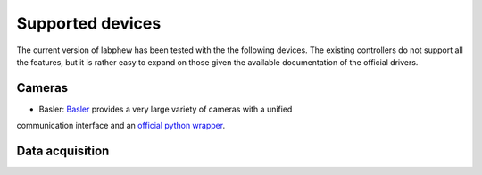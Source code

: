*****************
Supported devices
*****************

The current version of labphew has been tested with the the following devices. The existing controllers do not
support all the features, but it is rather easy to expand on those given the available documentation of the
official drivers.

Cameras
^^^^^^^
* Basler: `Basler <https://www.baslerweb.com/en/>`_ provides a very large variety of cameras with a unified
communication interface and an `official python wrapper <https://github.com/basler/pypylon>`_.

Data acquisition
^^^^^^^^^^^^^^^^




